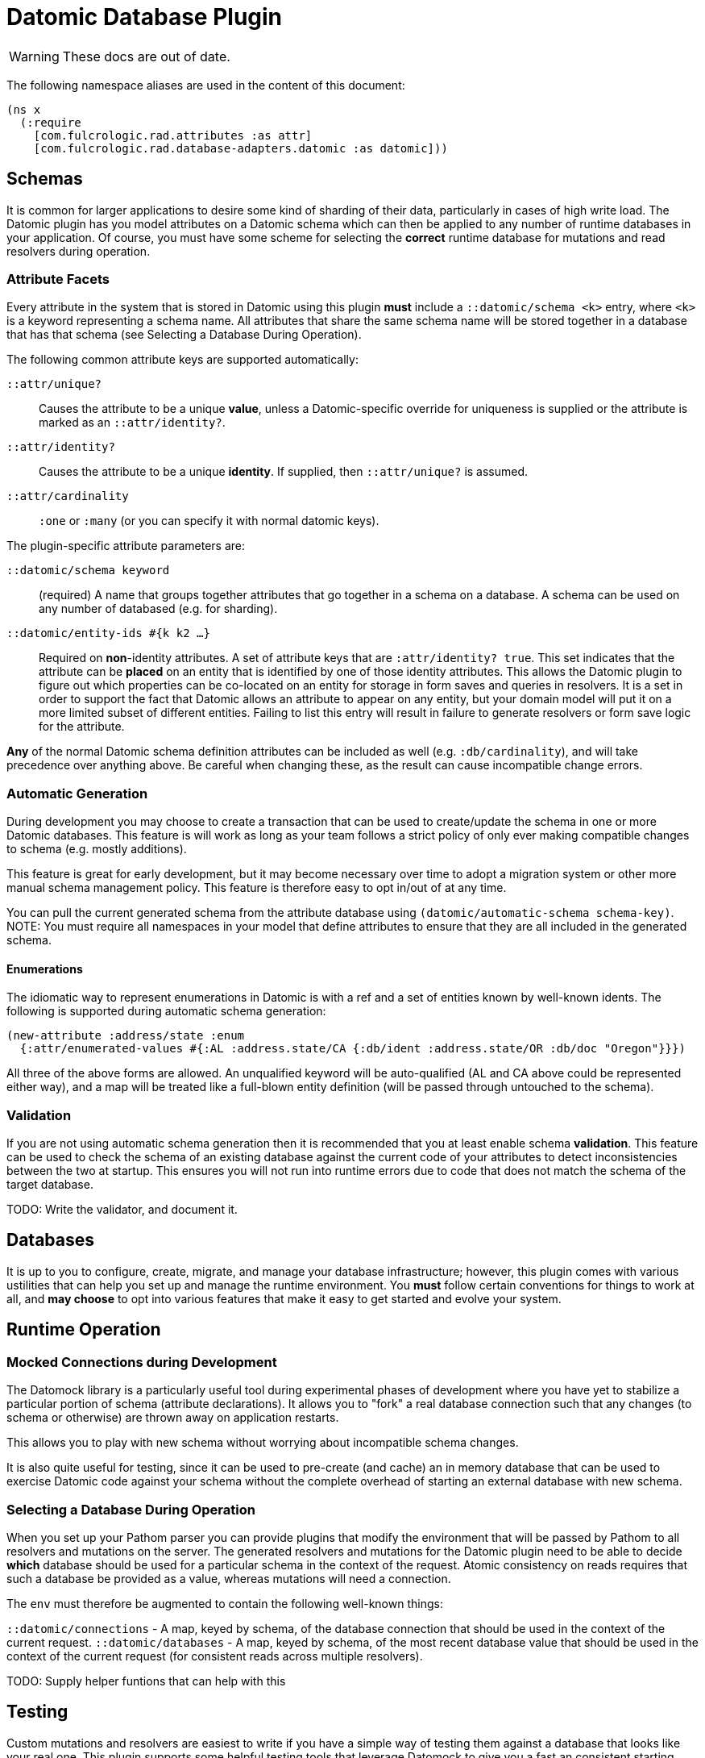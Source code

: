 = Datomic Database Plugin

WARNING: These docs are out of date.

The following namespace aliases are used in the content of this document:

[source, clojure]
-----
(ns x
  (:require
    [com.fulcrologic.rad.attributes :as attr]
    [com.fulcrologic.rad.database-adapters.datomic :as datomic]))
-----

== Schemas

It is common for larger applications to desire some kind of sharding of their data, particularly
in cases of high write load.  The Datomic plugin has you model attributes on a Datomic schema
which can then be applied to any number of runtime databases in your application. Of course, you
must have some scheme for selecting the *correct* runtime database for mutations and read resolvers
during operation.

=== Attribute Facets

Every attribute in the system that is stored in Datomic using this plugin *must* include
a `::datomic/schema <k>` entry, where `<k>` is a keyword representing a schema name. All attributes
that share the same schema name will be stored together in a database that has that schema (see
Selecting a Database During Operation).

The following common attribute keys are supported automatically:

`::attr/unique?`:: Causes the attribute to be a unique *value*, unless a Datomic-specific
override for uniqueness is supplied or the attribute is marked as an `::attr/identity?`.
`::attr/identity?`:: Causes the attribute to be a unique *identity*. If supplied, then `::attr/unique?` is
assumed.
`::attr/cardinality`:: `:one` or `:many` (or you can specify it with normal datomic keys).

The plugin-specific attribute parameters are:

`::datomic/schema keyword`:: (required) A name that groups together attributes that go together in a schema
on a database. A schema can be used on any number of databased (e.g. for sharding).
`::datomic/entity-ids #{k k2 ...}`:: Required on *non*-identity attributes.
A set of attribute keys that are `:attr/identity? true`. This
set indicates that the attribute can be *placed* on an entity that is identified by one of those identity attributes.
This allows the Datomic plugin to figure out which properties can be co-located on an entity for storage
in form saves and queries in resolvers. It is a set in order to support the fact that Datomic allows
an attribute to appear on any entity, but your domain model will put it on a more limited subset of
different entities. Failing to list this entry will result in failure to generate resolvers
or form save logic for the attribute.

*Any* of the normal Datomic schema definition attributes can be included as well (e.g. `:db/cardinality`), and
will take precedence over anything above. Be careful when changing these, as the result can cause
incompatible change errors.

=== Automatic Generation

During development you may choose to create a transaction that can be used to create/update
the schema in one or more Datomic databases. This feature is will work as long as your team
follows a strict policy of only ever making compatible changes to schema (e.g. mostly additions).

This feature is great for early development, but it may become necessary over time to
adopt a migration system or other more manual schema management policy. This feature
is therefore easy to opt in/out of at any time.

You can pull the current generated schema from the attribute database using
`(datomic/automatic-schema schema-key)`.  NOTE: You must require all namespaces in
your model that define attributes to ensure that they are all included in the generated
schema.

==== Enumerations

The idiomatic way to represent enumerations in Datomic is with a ref and a set of entities known by
well-known idents. The following is supported during automatic schema generation:

[source, clojure]
-----
(new-attribute :address/state :enum
  {:attr/enumerated-values #{:AL :address.state/CA {:db/ident :address.state/OR :db/doc "Oregon"}}})
-----

All three of the above forms are allowed. An unqualified keyword will be auto-qualified (AL and CA above
could be represented either way), and a map will be treated like a full-blown entity definition
(will be passed through untouched to the schema).

=== Validation

If you are not using automatic schema generation then it is recommended that you at least
enable schema *validation*.  This feature can be used to check the schema of an existing
database against the current code of your attributes to detect inconsistencies between
the two at startup. This ensures you will not run into runtime errors due to code that
does not match the schema of the target database.

TODO: Write the validator, and document it.

== Databases

It is up to you to configure, create, migrate, and manage your database infrastructure; however,
this plugin comes with various ustilities that can help you set up and manage the runtime
environment. You *must* follow certain conventions for things to work at all, and *may choose* to
opt into various features that make it easy to get started and evolve your system.

== Runtime Operation

=== Mocked Connections during Development

The Datomock library is a particularly useful tool during experimental phases of development where
you have yet to stabilize a particular portion of schema (attribute declarations). It allows you to
"fork" a real database connection such that any changes (to schema or otherwise) are thrown away on
application restarts.

This allows you to play with new schema without worrying about incompatible schema changes.

It is also quite useful for testing, since it can be used to pre-create (and cache) an in memory database
that can be used to exercise Datomic code against your schema without the complete overhead of
starting an external database with new schema.

=== Selecting a Database During Operation

When you set up your Pathom parser you can provide plugins that modify the environment that will
be passed by Pathom to all resolvers and mutations on the server.  The generated resolvers and mutations
for the Datomic plugin need to be able to decide *which* database should be used for a
particular schema in the context of the request. Atomic consistency on reads requires that such a database
be provided as a value, whereas mutations will need a connection.

The `env` must therefore be augmented to contain the following well-known things:

`::datomic/connections` - A map, keyed by schema, of the database connection that should be used
in the context of the current request.
`::datomic/databases` - A map, keyed by schema, of the most recent database value that
should be used in the context of the current request (for consistent reads across multiple resolvers).

TODO: Supply helper funtions that can help with this

== Testing

Custom mutations and resolvers are easiest to write if you have a simple way of
testing them against a database that looks like your real one.
This plugin supports some helpful testing tools that leverage Datomock to give you a
fast an consistent starting point for your tests.

=== Seeding Development Data

We recommend using UUID domain IDs for all entities (e.g. `:account/id`). This not only enables
much of the resolver logic, it also allows you to easily and consistently seed development
data for things like live coding and tests.

The `com.fulcrologic.rad.ids/new-uuid` function can be used to generate a new random UUID in CLJC, but
it can also be used to generate a constant (well-known) UUID for testing.

=== A Sample Test

The core function to use is `datomic/empty-db-connection`, which can work with
automatically-generated schema or a manual schema. It returns a Datomic connection
which has the supplied schema (and is memoized for fast startup on sequences of tests).

A typical test might look like the following:

[source, clojure]
-----
(deftest sample-test
  ;; the empty-db-connection can accept a schema txn if needed.
  (let [conn        (datomic/empty-db-connection :production)
        sample-data [{::acct/id   (new-uuid 1)
                      ::acct/name "Joe"}]]
    @(d/transact conn sample-data)

    (let [db (d/db conn)
          a  (d/pull db [::acct/name] [::acct/id (new-uuid 1)])]
      (is (= "Joe" (::acct/name a))))))
-----

NOTE: The connection is memoized based on the schema key (not any supplied migration data). You
can use `(datomic/reset-test-schema k)` to forget the current memoized version.

== Resolver Generation


